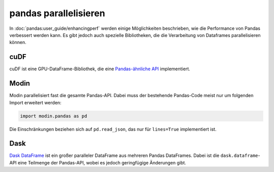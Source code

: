 .. SPDX-FileCopyrightText: 2021 Veit Schiele
..
.. SPDX-License-Identifier: BSD-3-Clause

pandas parallelisieren
======================

In :doc:`pandas:user_guide/enhancingperf` werden einige Möglichkeiten
beschrieben, wie die Performance von Pandas verbessert werden kann. Es gibt
jedoch auch spezielle Bibliotheken, die die Verarbeitung von Dataframes
parallelisieren können.

cuDF
----

cuDF ist eine GPU-DataFrame-Bibliothek, die eine `Pandas-ähnliche API
<https://docs.rapids.ai/api/cudf/stable/api.html>`_ implementiert.

.. seealso::

    * `Docs <https://docs.rapids.ai/api/cudf/stable/>`__
    * `GitHub <https://github.com/rapidsai/cudf>`__
    * `PyPI <https://pypi.org/project/cudf/>`__
    * `Beispiel Notebooks
      <https://github.com/rapidsai-community/notebooks-contrib>`_

Modin
-----

Modin parallelisiert fast die gesamte Pandas-API. Dabei muss der bestehende
Pandas-Code meist nur um folgenden Import erweitert werden:

.. code-block:: python

    import modin.pandas as pd

Die Einschränkungen beziehen sich auf ``pd.read_json``, das nur für
``lines=True`` implementiert ist.

.. seealso::

    * `Docs <https://modin.readthedocs.io/en/latest/>`__
    * `GitHub <https://github.com/modin-project/modin>`__

Dask
----

`Dask DataFrame <../../performance/dask.html#Dask-DataFrame>`_ ist
ein großer paralleler DataFrame aus mehreren Pandas DataFrames. Dabei ist die
``dask.dataframe``-API eine Teilmenge der Pandas-API, wobei es jedoch
geringfügige Änderungen gibt.

.. seealso::

    * `Home <https://docs.dask.org/en/latest/dataframe.html>`__
    * `API docs <https://docs.dask.org/en/latest/dataframe-api.html>`__
    * `Example notebook <https://examples.dask.org/dataframe.html>`_
    * `Tutorial <https://tutorial.dask.org/04_dataframe.html>`__
